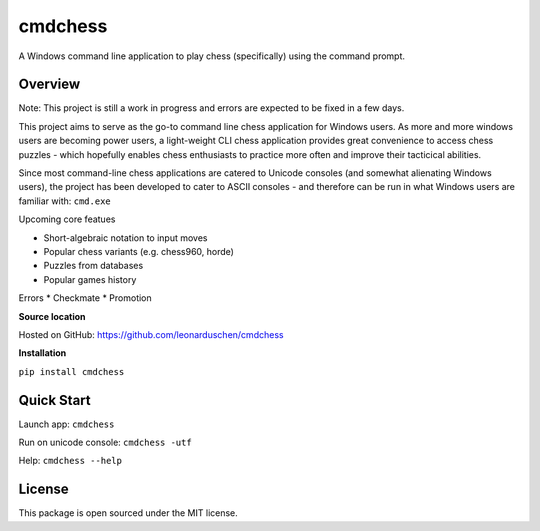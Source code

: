 cmdchess
========
A Windows command line application to play chess (specifically) using the command prompt.

Overview
--------
Note: This project is still a work in progress and errors are expected to be fixed in a few days.

This project aims to serve as the go-to command line chess application for Windows users. As more and more windows users are becoming power users, a light-weight CLI chess application provides great convenience to access chess puzzles - which hopefully enables chess enthusiasts to practice more often and improve their tacticical abilities.

Since most command-line chess applications are catered to Unicode consoles (and somewhat alienating Windows users), the project has been developed to cater to ASCII consoles - and therefore can be run in what Windows users are familiar with: ``cmd.exe``

.. image:: docs/_static/ASCII.jpg

Upcoming core featues

* Short-algebraic notation to input moves
* Popular chess variants (e.g. chess960, horde)
* Puzzles from databases
* Popular games history

Errors
* Checkmate
* Promotion

**Source location**

Hosted on GitHub: https://github.com/leonarduschen/cmdchess

**Installation**

``pip install cmdchess``


Quick Start
-----------
Launch app: ``cmdchess``

Run on unicode console: ``cmdchess -utf``

Help: ``cmdchess --help``


License
-------
This package is open sourced under the MIT license.